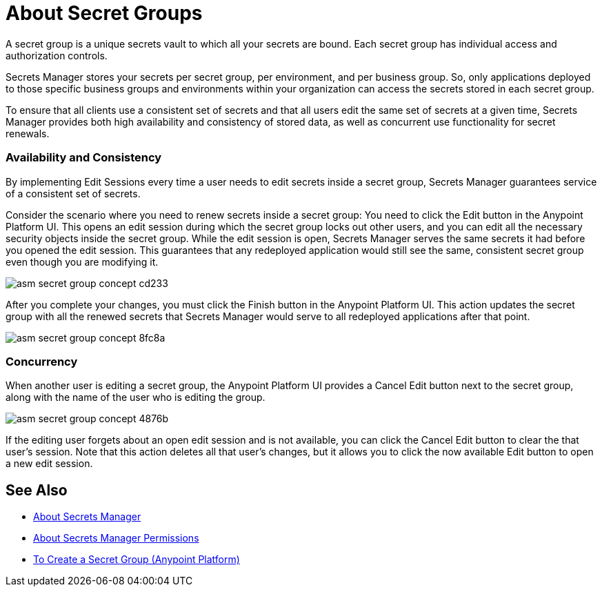 = About Secret Groups

A secret group is a unique secrets vault to which all your secrets are bound. Each secret group has individual access and authorization controls.

Secrets Manager stores your secrets per secret group, per environment, and per business group. So, only applications deployed to those specific business groups and environments within your organization can access the secrets stored in each secret group.

To ensure that all clients use a consistent set of secrets and that all users edit the same set of secrets at a given time, Secrets Manager provides both high availability and consistency of stored data, as well as concurrent use functionality for secret renewals.

=== Availability and Consistency

By implementing Edit Sessions every time a user needs to edit secrets inside a secret group, Secrets Manager guarantees service of a consistent set of secrets.

Consider the scenario where you need to renew secrets inside a secret group: You need to click the Edit button in the Anypoint Platform UI. This opens an edit session during which the secret group locks out other users, and you can edit all the necessary security objects inside the secret group. While the edit session is open, Secrets Manager serves the same secrets it had before you opened the edit session. This guarantees that any redeployed application would still see the same, consistent secret group even though you are modifying it.

image::asm-secret-group-concept-cd233.png[]

After you complete your changes, you must click the Finish button in the Anypoint Platform UI. This action updates the secret group with all the renewed secrets that Secrets Manager would serve to all redeployed applications after that point.

image::asm-secret-group-concept-8fc8a.png[]

=== Concurrency

When another user is editing a secret group, the Anypoint Platform UI provides a Cancel Edit button next to the secret group, along with the name of the user who is editing the group.

image::asm-secret-group-concept-4876b.png[]

If the editing user forgets about an open edit session and is not available, you can click the Cancel Edit button to clear the that user's session. Note that this action deletes all that user's changes, but it allows you to click the now available Edit button to open a new edit session.

== See Also

* link:/anypoint-secrets-manager/[About Secrets Manager]
* link:/anypoint-secrets-manager/asm-permission-concept[About Secrets Manager Permissions]
* link:/anypoint-secrets-manager/asm-secret-group-creation-task[To Create a Secret Group (Anypoint Platform)]
